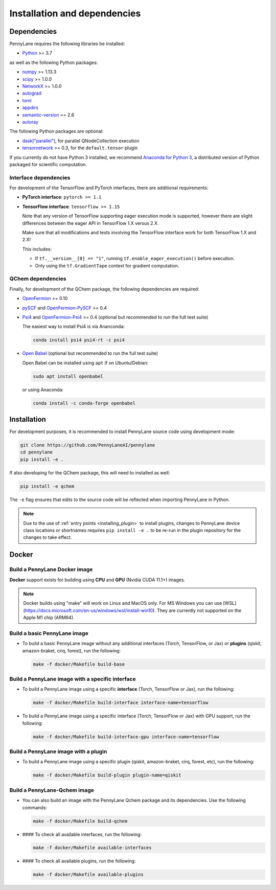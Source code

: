 Installation and dependencies
=============================

Dependencies
------------

PennyLane requires the following libraries be installed:

* `Python <http://python.org/>`_ >= 3.7

as well as the following Python packages:

* `numpy <http://numpy.org/>`_ >= 1.13.3
* `scipy <http://scipy.org/>`_ >= 1.0.0
* `NetworkX <https://networkx.github.io/>`_ >= 1.0.0
* `autograd <https://github.com/HIPS/autograd>`_
* `toml <https://github.com/uiri/toml>`_
* `appdirs <https://github.com/ActiveState/appdirs>`_
* `semantic-version <https://github.com/rbarrois/python-semanticversion>`_ == 2.6
* `autoray <https://github.com/jcmgray/autoray>`__

The following Python packages are optional:

* `dask["parallel"] <https://dask.org/>`_, for parallel QNodeCollection execution
* `tensornetwork <https://github.com/google/TensorNetwork>`_ >= 0.3, for the ``default.tensor`` plugin

If you currently do not have Python 3 installed, we recommend
`Anaconda for Python 3 <https://www.anaconda.com/download/>`_, a distributed version
of Python packaged for scientific computation.

.. _install_interfaces:

Interface dependencies
~~~~~~~~~~~~~~~~~~~~~~

For development of the TensorFlow and PyTorch interfaces, there are additional
requirements:

* **PyTorch interface**: ``pytorch >= 1.1``

* **TensorFlow interface**: ``tensorflow >= 1.15``

  Note that any version of TensorFlow supporting eager execution mode
  is supported, however there are slight differences between the eager
  API in TensorFlow 1.X versus 2.X.

  Make sure that all modifications and tests involving the TensorFlow
  interface work for both TensorFlow 1.X and 2.X!

  This includes:

  - If ``tf.__version__[0] == "1"``, running ``tf.enable_eager_execution()``
    before execution.

  - Only using the ``tf.GradientTape`` context for gradient computation.

QChem dependencies
~~~~~~~~~~~~~~~~~~

Finally, for development of the QChem package, the following dependencies
are required:

* `OpenFermion <https://github.com/quantumlib/OpenFermion>`__ >= 0.10

* `pySCF <https://sunqm.github.io/pyscf>`__
  and `OpenFermion-PySCF <https://github.com/quantumlib/OpenFermion-pyscf>`__ >= 0.4

* `Psi4 <http://www.psicode.org/>`__ and
  `OpenFermion-Psi4 <https://github.com/quantumlib/OpenFermion-Psi4>`__ >= 0.4
  (optional but recommended to run the full test suite)

  The easiest way to install Psi4 is via Ananconda:

  .. code-block:: bash

    conda install psi4 psi4-rt -c psi4

* `Open Babel <https://openbabel.org>`__ (optional but recommended to run the full test suite)

  Open Babel can be installed using ``apt`` if on Ubuntu/Debian:

  .. code-block:: bash

      sudo apt install openbabel

  or using Anaconda:

  .. code-block:: bash

      conda install -c conda-forge openbabel

Installation
------------

For development purposes, it is recommended to install PennyLane source code
using development mode:

.. code-block:: bash

    git clone https://github.com/PennyLaneAI/pennylane
    cd pennylane
    pip install -e .

If also developing for the QChem package, this will need to installed as well:

.. code-block:: bash

    pip install -e qchem

The ``-e`` flag ensures that edits to the source code will be reflected when
importing PennyLane in Python.


.. note::

    Due to the use of :ref:`entry points <installing_plugin>` to install
    plugins, changes to PennyLane device class locations or shortnames
    requires ``pip install -e .`` to be re-run in the plugin repository
    for the changes to take effect.

Docker
------

Build a PennyLane Docker image
~~~~~~~~~~~~~~~~~~~~~~~~~~~~~~

**Docker** support exists for building using **CPU** and **GPU** (Nvidia CUDA 11.1+) images.

.. note::

    Docker builds using "make" will work on Linux and MacOS only. For MS Windows
    you can use [WSL](https://docs.microsoft.com/en-us/windows/wsl/install-win10).
    They are currently not supported on the Apple M1 chip (ARM64).


Build a basic PennyLane image
~~~~~~~~~~~~~~~~~~~~~~~~~~~~~

- To build a basic PennyLane image without any additional interfaces (Torch,
  TensorFlow, or Jax) or **plugins** (qiskit, amazon-braket, cirq, forest), run
  the following:

  .. code-block:: bash

    make -f docker/Makefile build-base

Build a PennyLane image with a specific interface
~~~~~~~~~~~~~~~~~~~~~~~~~~~~~~~~~~~~~~~~~~~~~~~~~

- To build a PennyLane image using a specific **interface** (Torch, TensorFlow or Jax), run the following:

  .. code-block:: bash

    make -f docker/Makefile build-interface interface-name=tensorflow

- To build a PennyLane image using a specific interface (Torch, TensorFlow or
  Jax) with GPU support, run the following:

  .. code-block:: bash

    make -f docker/Makefile build-interface-gpu interface-name=tensorflow

Build a PennyLane image with a plugin
~~~~~~~~~~~~~~~~~~~~~~~~~~~~~~~~~~~~~

- To build a PennyLane image using a specific plugin (qiskit, amazon-braket,
  cirq, forest, etc), run the following:

  .. code-block:: bash

    make -f docker/Makefile build-plugin plugin-name=qiskit

Build a PennyLane-Qchem image
~~~~~~~~~~~~~~~~~~~~~~~~~~~~~

- You can also build an image with the PennyLane Qchem package and its
  dependencies. Use the following commands:

  .. code-block:: bash

    make -f docker/Makefile build-qchem

- #### To check all available interfaces, run the following:

  .. code-block:: bash

    make -f docker/Makefile available-interfaces

- #### To check all available plugins, run the following:

  .. code-block:: bash

    make -f docker/Makefile available-plugins
